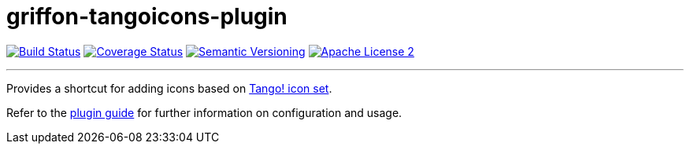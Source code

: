 = griffon-tangoicons-plugin
:version: 1.0.0.SNAPSHOT
:linkattrs:

image:http://img.shields.io/travis/griffon-plugins/griffon-tangoicons-plugin/master.svg["Build Status", link="https://travis-ci.org/griffon-plugins/griffon-tangoicons-plugin"]
image:http://img.shields.io/coveralls/griffon-plugins/griffon-tangoicons-plugin/master.svg["Coverage Status", link="https://coveralls.io/r/griffon-plugins/griffon-tangoicons-plugin"]
image:http://img.shields.io/:semver-{version}-blue.svg["Semantic Versioning", link="http://semver.org"]
image:http://img.shields.io/badge/license-ASF2-blue.svg["Apache License 2", link="http://www.apache.org/licenses/LICENSE-2.0.txt"]

---

Provides a shortcut for adding icons based on
http://tango.freedesktop.org/Tango_Icon_Library[Tango! icon set, window="_blank"].

Refer to the link:http://griffon-plugins.github.io/griffon-tangoicons-plugin/[plugin guide, window="_blank"] for
further information on configuration and usage.


